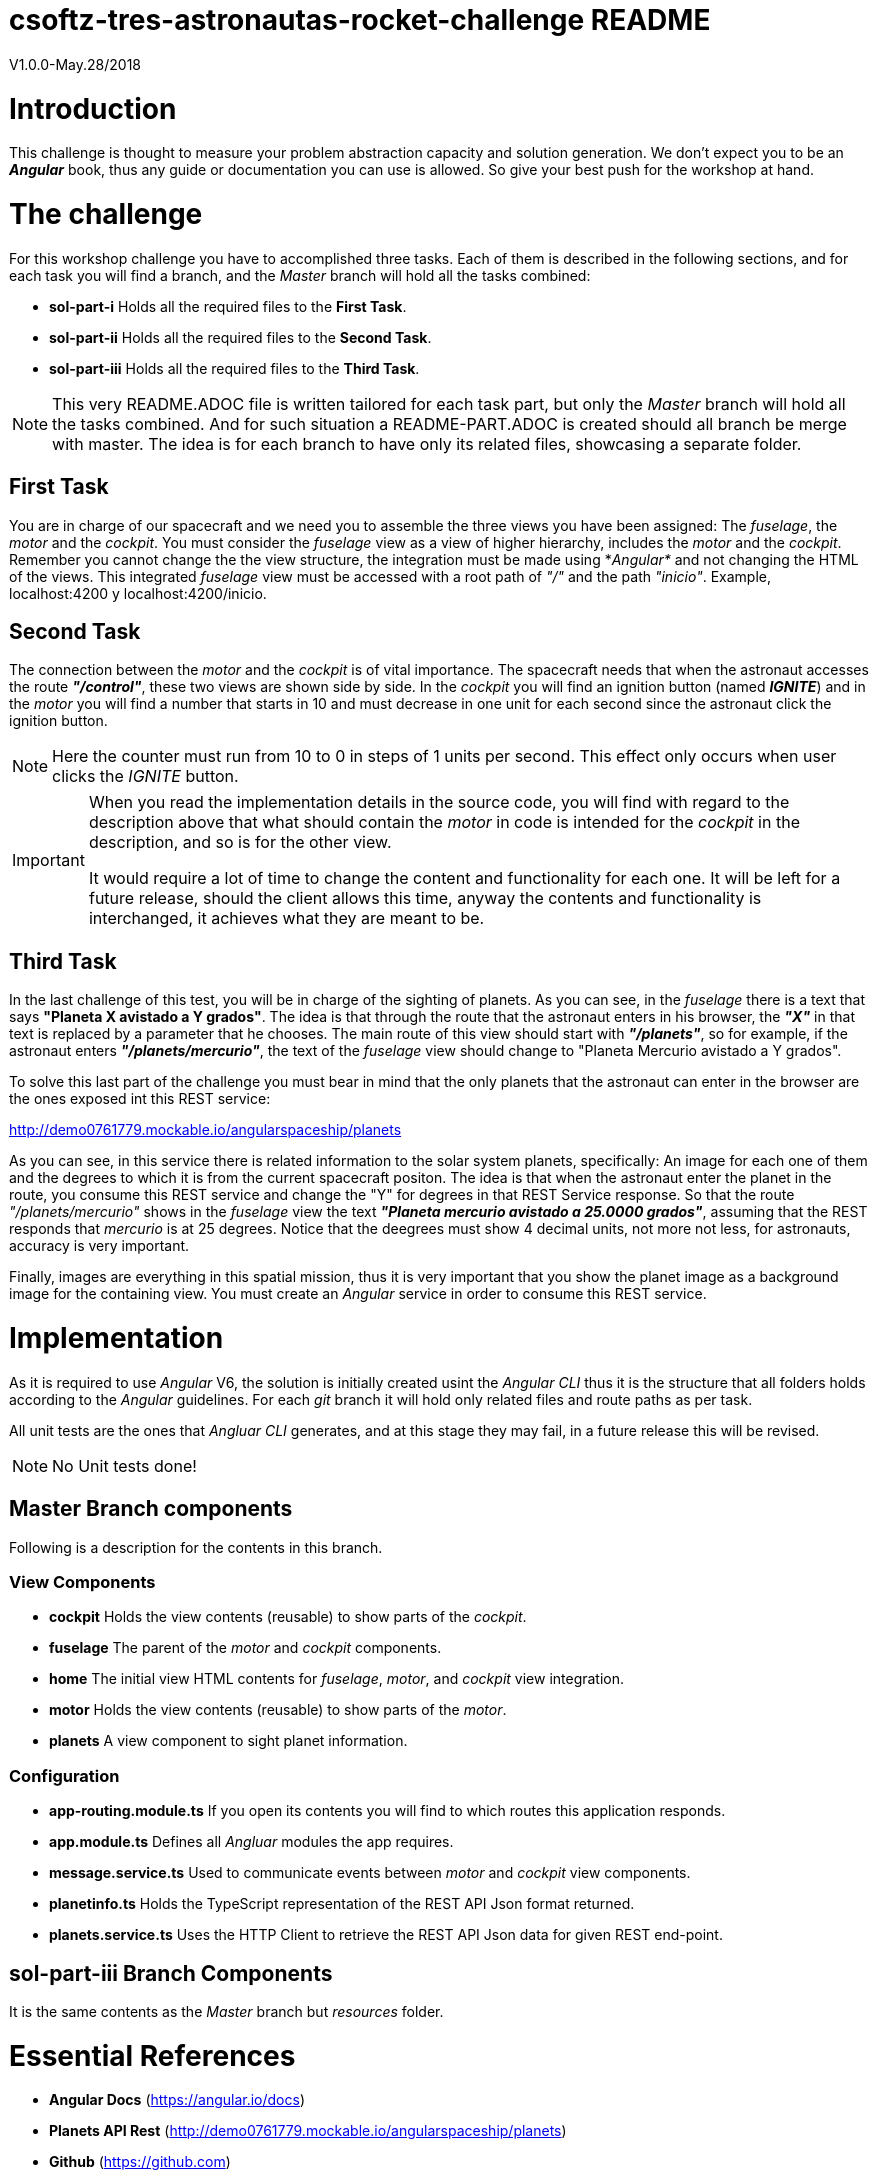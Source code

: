 = csoftz-tres-astronautas-rocket-challenge README

V1.0.0-May.28/2018

= Introduction
This challenge is thought to measure your problem abstraction capacity and solution generation. We don't 
expect you to be an *_Angular_* book, thus any guide or documentation you can use is allowed. So give your
best push for the workshop at hand.

= The challenge
For this workshop challenge you have to accomplished three tasks. Each of them is described in the following
sections, and for each task you will find a branch, and the _Master_ branch will hold all the tasks combined:

* *sol-part-i* Holds all the required files to the *First Task*.
* *sol-part-ii* Holds all the required files to the *Second Task*.
* *sol-part-iii* Holds all the required files to the *Third Task*.

[NOTE]
====
This very README.ADOC file is written tailored for each task part, but only the _Master_ branch 
will hold all the tasks combined. And for such situation a README-PART.ADOC is created should all branch 
be merge with master. The idea is for each branch to have only its related files, showcasing a 
separate folder.
====

== First Task
You are in charge of our spacecraft and we need you to assemble the three views you have
been assigned: The _fuselage_, the _motor_ and the _cockpit_. You must consider the _fuselage_
view as a view of higher hierarchy, includes the _motor_ and the _cockpit_.
Remember you cannot change the the view structure, the integration must be made
using *_Angular*_ and not changing the HTML of the views. This integrated _fuselage_  view
must be accessed with a root path of _"/"_ and the path _"inicio"_. Example,
localhost:4200 y localhost:4200/inicio.

== Second Task
The connection between the _motor_ and the _cockpit_ is of vital importance. The spacecraft needs
that when the astronaut accesses the route *_"/control"_*, these two views are shown side by side. In 
the _cockpit_ you will find an ignition button (named *_IGNITE_*) and in the _motor_ you will find a number that starts in 10 
and must decrease in one unit for each second since the astronaut click the ignition button.

[NOTE]
====
Here the counter must run from 10 to 0 in steps of 1 units per second. This effect only occurs when user
clicks the _IGNITE_ button.
====

[IMPORTANT]
====
When you read the implementation details in the source code, you will find with regard to the description
above that what should contain the _motor_ in code is intended for the _cockpit_ in the description, and
so is for the other view. 

It would require a lot of time to change the content and functionality for each one. It will be left for
a future release, should the client allows this time, anyway the contents and functionality is interchanged, 
it achieves what they are meant to be.
====

== Third Task
In the last challenge of this test, you will be in charge of the sighting of planets. As you can see, 
in the _fuselage_ there is a text that says *"Planeta X avistado a Y grados"*. The idea is 
that through the route that the astronaut enters in his browser, the *_"X"_* in that text is 
replaced by a parameter that he chooses. The main route of this view should start with *_"/planets"_*, so 
for example, if the astronaut enters *_"/planets/mercurio"_*, the text of the _fuselage_ view should 
change to "Planeta Mercurio avistado a Y grados".

To solve this last part of the challenge you must bear in mind that the only planets that the astronaut
can enter in the browser are the ones exposed int this REST service: 

http://demo0761779.mockable.io/angularspaceship/planets

As you can see, in this service there is related information to the solar system planets, 
specifically: An image for each one of them and the degrees to which it is from the current spacecraft positon.
The idea is that when the astronaut enter the planet in the route, you consume this REST service and change
the "Y" for degrees in that REST Service response. So that the route _"/planets/mercurio"_ shows in the _fuselage_
view the text *_"Planeta mercurio avistado a 25.0000 grados"_*, assuming that the REST responds that 
_mercurio_ is at 25 degrees. Notice that the deegrees must show 4 decimal units, not more not less, 
for astronauts, accuracy is very important.

Finally, images are everything in this spatial mission, thus it is very important that you show
the planet image as a background image for the containing view. You must create an _Angular_ service in
order to consume this REST service.

= Implementation
As it is required to use _Angular_ V6, the solution is initially created usint the _Angular CLI_ thus 
it is the structure that all folders holds according to the _Angular_ guidelines. For each _git_ branch
it will hold only related files and route paths as per task.

All unit tests are the ones that _Angluar CLI_ generates, and at this stage they may fail, 
in a future release this will be revised.

[NOTE]
====
No Unit tests done!
====

== Master Branch components
Following is a description for the contents in this branch.

=== View Components
* *cockpit* Holds the view contents (reusable) to show parts of the _cockpit_.
* *fuselage* The parent of the _motor_ and _cockpit_ components.
* *home* The initial view HTML contents for _fuselage_, _motor_, and _cockpit_ view integration.
* *motor* Holds the view contents (reusable) to show parts of the _motor_.
* *planets* A view component to sight planet information.

=== Configuration
* *app-routing.module.ts* If you open its contents you will find to which routes this application responds.
* *app.module.ts* Defines all _Angluar_ modules the app requires.
* *message.service.ts* Used to communicate events between _motor_ and _cockpit_ view components.
* *planetinfo.ts* Holds the TypeScript representation of the REST API Json format returned.
* *planets.service.ts* Uses the HTTP Client to retrieve the REST API Json data for given REST end-point.

== sol-part-iii Branch Components
It is the same contents as the _Master_ branch but _resources_ folder.

= Essential References
* *Angular Docs* (https://angular.io/docs)
* *Planets API Rest* (http://demo0761779.mockable.io/angularspaceship/planets)
* *Github* (https://github.com)
* *GitHub Pages* (https://pages.github.com)
* *GitHub Markdown* (https://guides.github.com/features/mastering-markdown/)
* *Asciidoctor* (https://asciidoctor.org/)

[NOTE]
====
Use of Asciidoctor text markup is better than Markdown as it is more rich and publishing related.
Thus all documentation herein is in this format. And if you write the README.ADOC file then _Github_
is able to interpret and show you its contents rendered in HTML.
====

= References
During the development of this challenge I have had to use the 
following links in order to achieve the required goal.

* *Adding CSS and JavaScript to an Angular CLI Project* (https://medium.com/@davembush/adding-css-and-javascript-to-an-angular-cli-project-2b843a8283f3)
* *Transform JSON to TypeScript* (https://transform.now.sh/json-to-ts-interface/)
* *Creating Angular Projects With Angular CLI* (https://medium.com/codingthesmartway-com-blog/creating-angular-projects-with-angular-cli-e32b2cb486da)
* *Compartiendo info entre componentes en Angular (Spanish)* (https://blog.ng-classroom.com/blog/angular/compartiendo-info-componentes/)
* *Angular Router: Query Parameters* (https://alligator.io/angular/query-parameters/)
* *Introduction to Angular's HttpClient* (https://alligator.io/angular/httpclient-intro/)
* *Angular HTTP Client - Quickstart Guide* (https://blog.angular-university.io/angular-http/)


